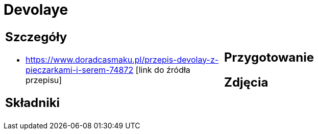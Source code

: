 = Devolaye

[cols=".<a,.<a"]
[frame=none]
[grid=none]
|===
|
== Szczegóły
* https://www.doradcasmaku.pl/przepis-devolay-z-pieczarkami-i-serem-74872 [link do źródła przepisu]

== Składniki

|
== Przygotowanie

== Zdjęcia
|===
